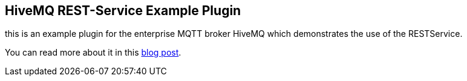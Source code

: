 == HiveMQ REST-Service Example Plugin


this is an example plugin for the enterprise MQTT broker HiveMQ which demonstrates the use of the RESTService.

You can read more about it in this http://www.hivemq.com/blog/hivemq-with-custom-http-apis/[blog post].